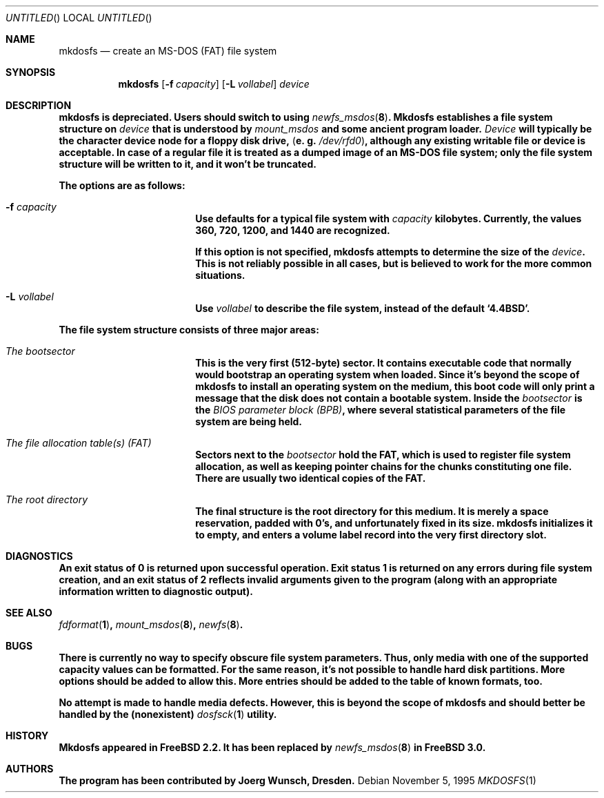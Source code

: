 .\"
.\" Copyright (c) 1995, 1996 Joerg Wunsch
.\"
.\" All rights reserved.
.\"
.\" This program is free software.
.\"
.\" Redistribution and use in source and binary forms, with or without
.\" modification, are permitted provided that the following conditions
.\" are met:
.\" 1. Redistributions of source code must retain the above copyright
.\"    notice, this list of conditions and the following disclaimer.
.\" 2. Redistributions in binary form must reproduce the above copyright
.\"    notice, this list of conditions and the following disclaimer in the
.\"    documentation and/or other materials provided with the distribution.
.\"
.\" THIS SOFTWARE IS PROVIDED BY THE DEVELOPERS ``AS IS'' AND ANY EXPRESS OR
.\" IMPLIED WARRANTIES, INCLUDING, BUT NOT LIMITED TO, THE IMPLIED WARRANTIES
.\" OF MERCHANTABILITY AND FITNESS FOR A PARTICULAR PURPOSE ARE DISCLAIMED.
.\" IN NO EVENT SHALL THE DEVELOPERS BE LIABLE FOR ANY DIRECT, INDIRECT,
.\" INCIDENTAL, SPECIAL, EXEMPLARY, OR CONSEQUENTIAL DAMAGES (INCLUDING, BUT
.\" NOT LIMITED TO, PROCUREMENT OF SUBSTITUTE GOODS OR SERVICES; LOSS OF USE,
.\" DATA, OR PROFITS; OR BUSINESS INTERRUPTION) HOWEVER CAUSED AND ON ANY
.\" THEORY OF LIABILITY, WHETHER IN CONTRACT, STRICT LIABILITY, OR TORT
.\" (INCLUDING NEGLIGENCE OR OTHERWISE) ARISING IN ANY WAY OUT OF THE USE OF
.\" THIS SOFTWARE, EVEN IF ADVISED OF THE POSSIBILITY OF SUCH DAMAGE.
.\"
.\" $FreeBSD$
.\"
.Dd November 5, 1995
.Os
.Dt MKDOSFS 1
.Sh NAME
.Nm mkdosfs
.Nd create an MS-DOS (FAT) file system
.Sh SYNOPSIS
.Nm mkdosfs
.Bq Fl f Ar capacity
.Bq Fl L Ar vollabel
.Ar device
.Sh DESCRIPTION
\fB
.Nm
is depreciated.  Users should switch to using
.Xr newfs_msdos 8 .
\fP
.Nm Mkdosfs
establishes a file system structure on
.Ar device
that is understood by
.Xr mount_msdos
and some ancient program loader.
.Ar Device
will typically be the character device node for a floppy disk drive,
.Pq e.\ g. Pa /dev/rfd0 ,
although any existing writable file or device is acceptable.  In case
of a regular file it is treated as a dumped image of an MS-DOS file
system; only the file system structure will be written to it, and it
won't be truncated.
.Pp
The options are as follows:
.Bl -tag -width 10n -offset indent
.It Fl f Ar capacity
Use defaults for a typical file system with
.Ar capacity
kilobytes.  Currently, the values 360, 720, 1200, and 1440 are
recognized.
.Pp
If this option is not specified,
.Nm
attempts to determine the size of the
.Ar device .
This is not reliably possible in all cases, but is believed to work
for the more common situations.
.It Fl L Ar vollabel
Use
.Ar vollabel
to describe the file system, instead of the default
.Ql 4.4BSD .
.El
.Pp
The file system structure consists of three major areas:
.Bl -tag -width 10n -offset indent
.It Em The bootsector
This is the very first (512-byte) sector.  It contains executable
code that normally would bootstrap an operating system when loaded.
Since it's beyond the scope of
.Nm
to install an operating system on the medium, this boot code will only
print a message that the disk does not contain a bootable system.
Inside the
.Em bootsector
is the
.Em BIOS parameter block (BPB) ,
where several statistical parameters of the file system are being
held.
.It Em The file allocation table(s) (FAT)
Sectors next to the
.Em bootsector
hold the FAT, which is used to register file system allocation,
as well as keeping pointer chains for the chunks constituting
one file.  There are usually two identical copies of the FAT.
.It Em The root directory
The final structure is the root directory for this medium.  It is
merely a space reservation, padded with 0's, and unfortunately fixed
in its size.
.Nm mkdosfs
initializes it to empty, and enters a volume label record into the
very first directory slot.
.Sh DIAGNOSTICS
An exit status of 0 is returned upon successful operation. Exit status
1 is returned on any errors during file system creation, and an exit status
of 2 reflects invalid arguments given to the program (along with an
appropriate information written to diagnostic output).
.Sh SEE ALSO
.Xr fdformat 1 ,
.Xr mount_msdos 8 ,
.Xr newfs 8 .
.Sh BUGS
There is currently no way to specify obscure file system parameters.
Thus, only media with one of the supported capacity values can be
formatted.  For the same reason, it's not possible to handle hard disk
partitions.  More options should be added to allow this.  More entries
should be added to the table of known formats, too.
.Pp
No attempt is made to handle media defects.  However, this is beyond
the scope of
.Nm mkdosfs
and should better be handled by the (nonexistent)
.Xr dosfsck 1
utility.
.Sh HISTORY
.Nm Mkdosfs
appeared in
.Fx 2.2 .
It has been replaced by
.Xr newfs_msdos 8
in
.Fx 3.0 .
.Sh AUTHORS
The program has been contributed by
.if n Joerg Wunsch,
.if t J\(:org Wunsch,
Dresden.
